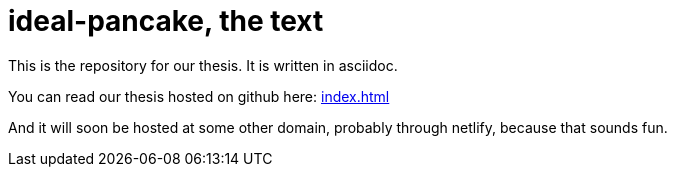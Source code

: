 = ideal-pancake, the text

This is the repository for our thesis. It is written in asciidoc.

You can read our thesis hosted on github here: link:index.html[index.html]

And it will soon be hosted at some other domain, probably through netlify, because that sounds fun. 
